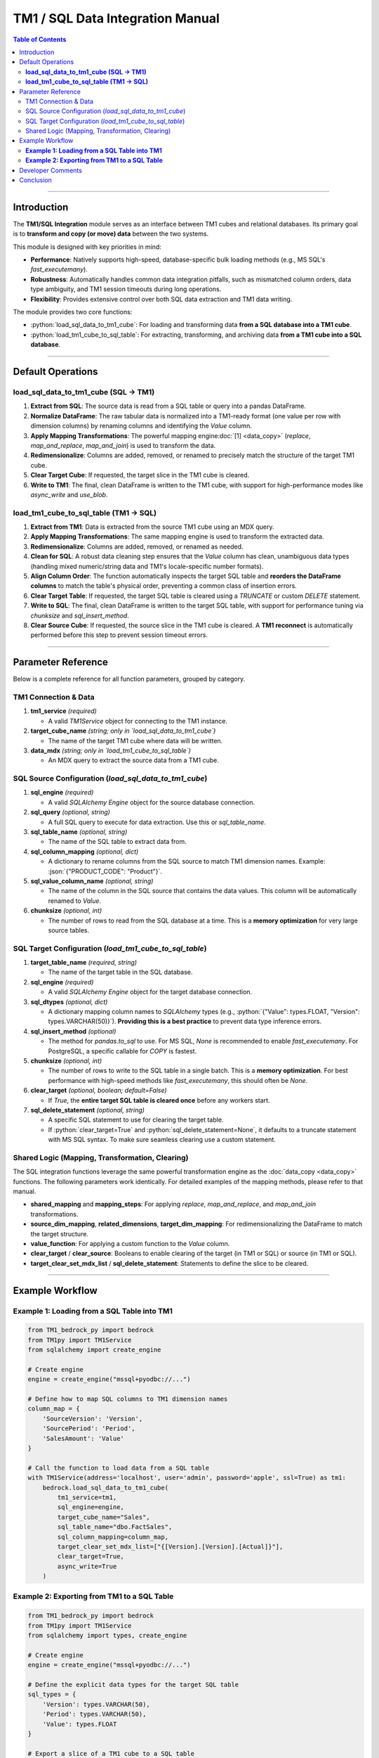 .. role:: python(code)
   :language: python

.. role:: json(code)
   :language: json

.. role:: sql(code)
   :language: sql

=================================
TM1 / SQL Data Integration Manual
=================================

.. contents:: Table of Contents
   :depth: 2

------

.. _introduction:

Introduction
============

The **TM1/SQL Integration** module serves as an interface between TM1 cubes and relational databases. Its primary goal is to **transform and copy (or move) data** between the two systems.

This module is designed with key priorities in mind:

- **Performance**: Natively supports high-speed, database-specific bulk loading methods (e.g., MS SQL's `fast_executemany`).
- **Robustness**: Automatically handles common data integration pitfalls, such as mismatched column orders, data type ambiguity, and TM1 session timeouts during long operations.
- **Flexibility**: Provides extensive control over both SQL data extraction and TM1 data writing.

The module provides two core functions:

- :python:`load_sql_data_to_tm1_cube`: For loading and transforming data **from a SQL database into a TM1 cube**.
- :python:`load_tm1_cube_to_sql_table`: For extracting, transforming, and archiving data **from a TM1 cube into a SQL database**.

------

.. _default_operations:

Default Operations
==================

**load_sql_data_to_tm1_cube (SQL -> TM1)**
~~~~~~~~~~~~~~~~~~~~~~~~~~~~~~~~~~~~~~~~~~~~


1.  **Extract from SQL**: The source data is read from a SQL table or query into a pandas DataFrame.
2.  **Normalize DataFrame**: The raw tabular data is normalized into a TM1-ready format (one value per row with dimension columns) by renaming columns and identifying the `Value` column.
3.  **Apply Mapping Transformations**: The powerful mapping engine\ :doc:`[1] <data_copy>` (`replace`, `map_and_replace`, `map_and_join`) is used to transform the data.
4.  **Redimensionalize**: Columns are added, removed, or renamed to precisely match the structure of the target TM1 cube.
5.  **Clear Target Cube**: If requested, the target slice in the TM1 cube is cleared.
6.  **Write to TM1**: The final, clean DataFrame is written to the TM1 cube, with support for high-performance modes like `async_write` and `use_blob`.

**load_tm1_cube_to_sql_table (TM1 -> SQL)**
~~~~~~~~~~~~~~~~~~~~~~~~~~~~~~~~~~~~~~~~~~~~

1.  **Extract from TM1**: Data is extracted from the source TM1 cube using an MDX query.
2.  **Apply Mapping Transformations**: The same mapping engine is used to transform the extracted data.
3.  **Redimensionalize**: Columns are added, removed, or renamed as needed.
4.  **Clean for SQL**: A robust data cleaning step ensures that the `Value` column has clean, unambiguous data types (handling mixed numeric/string data and TM1's locale-specific number formats).
5.  **Align Column Order**: The function automatically inspects the target SQL table and **reorders the DataFrame columns** to match the table's physical order, preventing a common class of insertion errors.
6.  **Clear Target Table**: If requested, the target SQL table is cleared using a `TRUNCATE` or custom `DELETE` statement.
7.  **Write to SQL**: The final, clean DataFrame is written to the target SQL table, with support for performance tuning via `chunksize` and `sql_insert_method`.
8.  **Clear Source Cube**: If requested, the source slice in the TM1 cube is cleared. A **TM1 reconnect** is automatically performed before this step to prevent session timeout errors.

------

.. _parameter_reference:

Parameter Reference
===================

Below is a complete reference for all function parameters, grouped by category.

.. _tm1_connection_data:

TM1 Connection & Data
~~~~~~~~~~~~~~~~~~~~~

1. **tm1_service** *(required)*

   - A valid `TM1Service` object for connecting to the TM1 instance.

2. **target_cube_name** *(string; only in `load_sql_data_to_tm1_cube`)*

   - The name of the target TM1 cube where data will be written.

3. **data_mdx** *(string; only in `load_tm1_cube_to_sql_table`)*

   - An MDX query to extract the source data from a TM1 cube.

.. _sql_source_config:

SQL Source Configuration (`load_sql_data_to_tm1_cube`)
~~~~~~~~~~~~~~~~~~~~~~~~~~~~~~~~~~~~~~~~~~~~~~~~~~~~~~~

1. **sql_engine** *(required)*

   - A valid `SQLAlchemy Engine` object for the source database connection.

2. **sql_query** *(optional, string)*

   - A full SQL query to execute for data extraction. Use this or `sql_table_name`.

3. **sql_table_name** *(optional, string)*

   - The name of the SQL table to extract data from.

4. **sql_column_mapping** *(optional, dict)*

   - A dictionary to rename columns from the SQL source to match TM1 dimension names. Example: :json:`{"PRODUCT_CODE": "Product"}`.

5. **sql_value_column_name** *(optional, string)*

   - The name of the column in the SQL source that contains the data values. This column will be automatically renamed to `Value`.

6. **chunksize** *(optional, int)*

   - The number of rows to read from the SQL database at a time. This is a **memory optimization** for very large source tables.

.. _sql_target_config:

SQL Target Configuration (`load_tm1_cube_to_sql_table`)
~~~~~~~~~~~~~~~~~~~~~~~~~~~~~~~~~~~~~~~~~~~~~~~~~~~~~~~

1. **target_table_name** *(required, string)*

   - The name of the target table in the SQL database.

2. **sql_engine** *(required)*

   - A valid `SQLAlchemy Engine` object for the target database connection.

3. **sql_dtypes** *(optional, dict)*

   - A dictionary mapping column names to `SQLAlchemy` types (e.g., :python:`{"Value": types.FLOAT, "Version": types.VARCHAR(50)}`). **Providing this is a best practice** to prevent data type inference errors.

4. **sql_insert_method** *(optional)*

   - The method for `pandas.to_sql` to use. For MS SQL, `None` is recommended to enable `fast_executemany`. For PostgreSQL, a specific callable for `COPY` is fastest.

5. **chunksize** *(optional, int)*

   - The number of rows to write to the SQL table in a single batch. This is a **memory optimization**. For best performance with high-speed methods like `fast_executemany`, this should often be `None`.

6. **clear_target** *(optional, boolean; default=False)*

   - If `True`, the **entire target SQL table is cleared once** before any workers start.

7. **sql_delete_statement** *(optional, string)*

   - A specific SQL statement to use for clearing the target table.
   - If :python:`clear_target=True` and :python:`sql_delete_statement=None`, it defaults to a truncate statement with MS SQL syntax. To make sure seamless clearing use a custom statement.


.. _shared_logic_params:

Shared Logic (Mapping, Transformation, Clearing)
~~~~~~~~~~~~~~~~~~~~~~~~~~~~~~~~~~~~~~~~~~~~~~~~~~

The SQL integration functions leverage the same powerful transformation engine as the :doc:`data_copy <data_copy>` functions. The following parameters work identically. For detailed examples of the mapping methods, please refer to that manual.

- **shared_mapping** and **mapping_steps**: For applying `replace`, `map_and_replace`, and `map_and_join` transformations.
- **source_dim_mapping**, **related_dimensions**, **target_dim_mapping**: For redimensionalizing the DataFrame to match the target structure.
- **value_function**: For applying a custom function to the `Value` column.
- **clear_target** / **clear_source**: Booleans to enable clearing of the target (in TM1 or SQL) or source (in TM1 or SQL).
- **target_clear_set_mdx_list** / **sql_delete_statement**: Statements to define the slice to be cleared.

------

.. _example_workflow:

Example Workflow
================

**Example 1: Loading from a SQL Table into TM1**
~~~~~~~~~~~~~~~~~~~~~~~~~~~~~~~~~~~~~~~~~~~~~~~~~

.. code-block:: python

    from TM1_bedrock_py import bedrock
    from TM1py import TM1Service
    from sqlalchemy import create_engine

    # Create engine
    engine = create_engine("mssql+pyodbc://...")

    # Define how to map SQL columns to TM1 dimension names
    column_map = {
        'SourceVersion': 'Version',
        'SourcePeriod': 'Period',
        'SalesAmount': 'Value'
    }

    # Call the function to load data from a SQL table
    with TM1Service(address='localhost', user='admin', password='apple', ssl=True) as tm1:
        bedrock.load_sql_data_to_tm1_cube(
            tm1_service=tm1,
            sql_engine=engine,
            target_cube_name="Sales",
            sql_table_name="dbo.FactSales",
            sql_column_mapping=column_map,
            target_clear_set_mdx_list=["{[Version].[Version].[Actual]}"],
            clear_target=True,
            async_write=True
        )

**Example 2: Exporting from TM1 to a SQL Table**
~~~~~~~~~~~~~~~~~~~~~~~~~~~~~~~~~~~~~~~~~~~~~~~~~~~~~~~~~~~~~~~~~~~~~~

.. code-block:: python

    from TM1_bedrock_py import bedrock
    from TM1py import TM1Service
    from sqlalchemy import types, create_engine

    # Create engine
    engine = create_engine("mssql+pyodbc://...")

    # Define the explicit data types for the target SQL table
    sql_types = {
        'Version': types.VARCHAR(50),
        'Period': types.VARCHAR(50),
        'Value': types.FLOAT
    }

    # Export a slice of a TM1 cube to a SQL table
    with TM1Service(address='localhost', user='admin', password='apple', ssl=True) as tm1:
        bedrock.load_tm1_cube_to_sql_table(
            tm1_service=tm1,
            sql_engine=engine,
            target_table_name="SalesArchive",
            data_mdx="SELECT {[Version].[Actual]} ON 0 FROM [Sales]",
            related_dimensions={"Value": "SalesAmount"},
            sql_dtypes=sql_types,
            sql_delete_statement="TRUNCATE TABLE [SalesArchive]",
            clear_target=True,
            skip_zeros=True
        )

------

.. _developer_comments:

Developer Comments
==================

.. warning::
   **Tested Databases**:
   For the |release| release, this functionality has been explicitly tested against **MS SQL Server** and **PostgreSQL**. While the toolkit is designed for portability using SQLAlchemy, behavior with other database backends (Oracle, MySQL, etc.) has not been verified in this version.

.. warning::
   **Column Order Matters**: The `load_tm1_cube_to_sql_table` function automatically inspects the target SQL table and reorders the DataFrame columns to match. This is a critical safety feature that prevents `COUNT field incorrect` errors and silent data corruption.

.. warning::
   **TM1 Session Timeouts**: When exporting large datasets from TM1 to SQL, the SQL write can be a long operation. The function will automatically and proactively call `tm1_service.re_connect()` before clearing the cube to prevent a `CookieConflictError` caused by an expired TM1 session.

.. note::
   **Data Type Ambiguity**: It is best practice to provide the `sql_dtypes` parameter when writing to SQL. This removes all guesswork from the database driver and is the most robust way to prevent data type conversion errors (e.g., `nvarchar to float`).

.. note::
   **Performance Tuning**: For the fastest possible writes to MS SQL Server, create your `SQLAlchemy Engine` with `use_fast_executemany=True` and call the function with `chunksize=None`. `chunksize` is a memory optimization, not a performance one, and can interfere with high-speed bulk insert methods.

------

.. _conclusion:

Conclusion
==========

This manual describes the core functionality of the **TM1/SQL Integration** module. It details how to reliably:

1.  **Read** data from either a TM1 cube or a SQL database.
2.  **Transform** the data using the toolkit's consistent and powerful mapping engine.
3.  **Write** the final, clean, and correctly structured data to the other system with robust error handling and performance tuning.

By providing a flexible and high-performance bridge between TM1 and relational databases, this module empowers developers to build sophisticated data warehousing, archiving, and integration workflows.